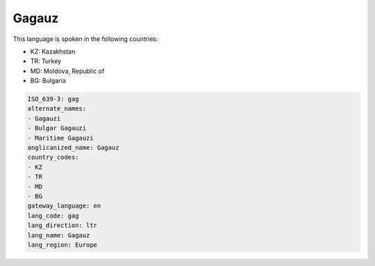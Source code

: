 .. _gag:

Gagauz
======

This language is spoken in the following countries:

* KZ: Kazakhstan
* TR: Turkey
* MD: Moldova, Republic of
* BG: Bulgaria

.. code-block:: yaml

    ISO_639-3: gag
    alternate_names:
    - Gagauzi
    - Bulgar Gagauzi
    - Maritime Gagauzi
    anglicanized_name: Gagauz
    country_codes:
    - KZ
    - TR
    - MD
    - BG
    gateway_language: en
    lang_code: gag
    lang_direction: ltr
    lang_name: Gagauz
    lang_region: Europe
    
